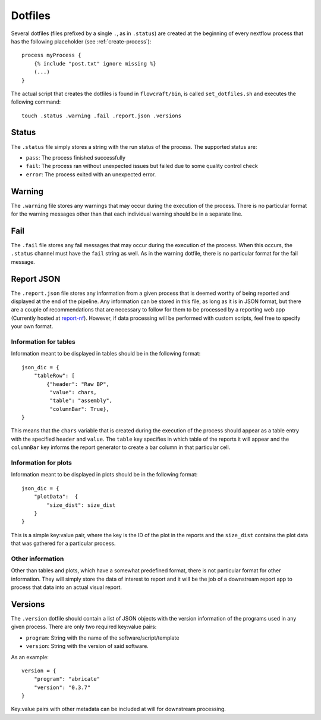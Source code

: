 .. _dotfiles:

Dotfiles
========

Several dotfiles (files prefixed by a single ``.``, as in ``.status``) are
created at the beginning of every nextflow process that has the following
placeholder (see :ref:`create-process`): ::

    process myProcess {
        {% include "post.txt" ignore missing %}
        (...)
    }

The actual script that creates the dotfiles is found in
``flowcraft/bin``, is called ``set_dotfiles.sh`` and executes the
following command::

    touch .status .warning .fail .report.json .versions

Status
------

The ``.status`` file simply stores a string with the run status of the process.
The supported status are:

- ``pass``: The process finished successfully
- ``fail``: The process ran without unexpected issues but failed due to some
  quality control check
- ``error``: The process exited with an unexpected error.

Warning
-------

The ``.warning`` file stores any warnings that may occur during the execution
of the process. There is no particular format for the warning messages other
than that each individual warning should be in a separate line.

Fail
----

The ``.fail`` file stores any fail messages that may occur during the
execution of the process. When this occurs, the ``.status`` channel must have
the ``fail`` string as well. As in the warning dotfile, there is no
particular format for the fail message.

Report JSON
-----------

The ``.report.json`` file stores any information from a given process that is
deemed worthy of being reported and displayed at the end of the pipeline.
Any information can be stored in this file, as long as it is in JSON format,
but there are a couple of recommendations that are necessary to follow
for them to be processed by a reporting web app (Currently hosted at
`report-nf <https://github.com/ODiogoSilva/report-nf>`_). However, if
data processing will be performed with custom scripts, feel free to specify
your own format.

Information for tables
^^^^^^^^^^^^^^^^^^^^^^

Information meant to be displayed in tables should be in the following
format::

    json_dic = {
        "tableRow": [
            {"header": "Raw BP",
             "value": chars,
             "table": "assembly",
             "columnBar": True},
    }

This means that the ``chars`` variable that is created during the execution
of the process should appear as a table entry with the specified ``header``
and ``value``. The ``table`` key specifies in which table of the reports
it will appear and the ``columnBar`` key informs the report generator to
create a bar column in that particular cell.

Information for plots
^^^^^^^^^^^^^^^^^^^^^

Information meant to be displayed in plots should be in the following format::

    json_dic = {
        "plotData":  {
            "size_dist": size_dist
        }
    }

This is a simple key:value pair, where the key is the ID of the plot in the
reports and the ``size_dist`` contains the plot data that was gathered
for a particular process.

Other information
^^^^^^^^^^^^^^^^^

Other than tables and plots, which have a somewhat predefined format, there
is not particular format for other information. They will simply store the
data of interest to report and it will be the job of a downstream report app
to process that data into an actual visual report.

Versions
--------

The ``.version`` dotfile should contain a list of JSON objects with the
version information of the programs used in any given process. There are
only two required key:value pairs:

- ``program``: String with the name of the software/script/template
- ``version``: String with the version of said software.

As an example::

    version = {
        "program": "abricate"
        "version": "0.3.7"
    }

Key:value pairs with other metadata can be included at will for downstream
processing.